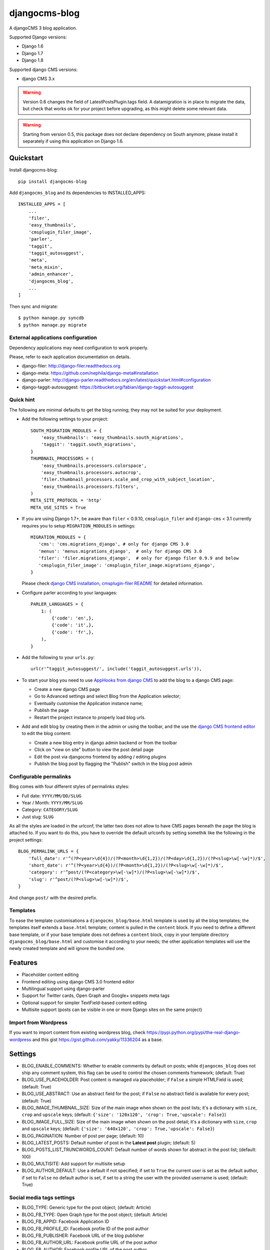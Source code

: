 ==============
djangocms-blog
==============


.. image:: https://img.shields.io/pypi/v/djangocms-blog.svg
        :target: https://pypi.python.org/pypi/djangocms-blog
        :alt: Latest PyPI version

.. image:: https://img.shields.io/travis/nephila/djangocms-blog.svg
        :target: https://travis-ci.org/nephila/djangocms-blog
        :alt: Latest Travis CI build status

.. image:: https://img.shields.io/pypi/dm/djangocms-blog.svg
        :target: https://pypi.python.org/pypi/djangocms-blog
        :alt: Monthly downloads

.. image:: https://coveralls.io/repos/nephila/djangocms-blog/badge.png
        :target: https://coveralls.io/r/nephila/djangocms-blog
        :alt: Test coverage

.. image:: https://codeclimate.com/github/nephila/djangocms-blog/badges/gpa.svg
   :target: https://codeclimate.com/github/nephila/djangocms-blog
   :alt: Code Climate


A djangoCMS 3 blog application.

Supported Django versions:

* Django 1.6
* Django 1.7
* Django 1.8

Supported django CMS versions:

* django CMS 3.x


.. warning:: Version 0.6 changes the field of LatestPostsPlugin.tags field.
             A datamigration is in place to migrate the data, but check that
             works ok for your project before upgrading, as this might delete
             some relevant data.

.. warning:: Starting from version 0.5, this package does not declare dependency
             on South anymore; please install it separately if using this
             application on Django 1.6.


Quickstart
----------

Install djangocms-blog::

    pip install djangocms-blog

Add ``djangocms_blog`` and its dependencies to INSTALLED_APPS::

    INSTALLED_APPS = [
        ...
        'filer',
        'easy_thumbnails',
        'cmsplugin_filer_image',
        'parler',
        'taggit',
        'taggit_autosuggest',
        'meta',
        'meta_mixin',
        'admin_enhancer',
        'djangocms_blog',
        ...
    ]

Then sync and migrate::

    $ python manage.py syncdb
    $ python manage.py migrate

External applications configuration
+++++++++++++++++++++++++++++++++++

Dependency applications may need configuration to work properly.

Please, refer to each application documentation on details.

* django-filer: http://django-filer.readthedocs.org
* django-meta: https://github.com/nephila/django-meta#installation
* django-parler: http://django-parler.readthedocs.org/en/latest/quickstart.html#configuration
* django-taggit-autosuggest: https://bitbucket.org/fabian/django-taggit-autosuggest

Quick hint
++++++++++

The following are minimal defaults to get the blog running; they may not be
suited for your deployment.

* Add the following settings to your project::

    SOUTH_MIGRATION_MODULES = {
        'easy_thumbnails': 'easy_thumbnails.south_migrations',
        'taggit': 'taggit.south_migrations',
    }
    THUMBNAIL_PROCESSORS = (
        'easy_thumbnails.processors.colorspace',
        'easy_thumbnails.processors.autocrop',
        'filer.thumbnail_processors.scale_and_crop_with_subject_location',
        'easy_thumbnails.processors.filters',
    )
    META_SITE_PROTOCOL = 'http'
    META_USE_SITES = True

* If you are using Django 1.7+, be aware than ``filer`` < 0.9.10, ``cmsplugin_filer``
  and ``django-cms`` < 3.1 currently requires you to setup ``MIGRATION_MODULES`` in settings::

    MIGRATION_MODULES = {
       'cms': 'cms.migrations_django', # only for django CMS 3.0
       'menus': 'menus.migrations_django',  # only for django CMS 3.0
       'filer': 'filer.migrations_django',  # only for django filer 0.9.9 and below
       'cmsplugin_filer_image': 'cmsplugin_filer_image.migrations_django',
    }

  Please check
  `django CMS installation <http://django-cms.readthedocs.org/en/support-3.0.x/how_to/integrate.html#installing-and-configuring-django-cms-in-your-django-project>`_,
  `cmsplugin-filer README <https://github.com/stefanfoulis/cmsplugin-filer#installation>`_
  for detailed information.

* Configure parler according to your languages::

    PARLER_LANGUAGES = {
        1: (
            {'code': 'en',},
            {'code': 'it',},
            {'code': 'fr',},
        ),
    }

* Add the following to your ``urls.py``::

    url(r'^taggit_autosuggest/', include('taggit_autosuggest.urls')),

* To start your blog you need to use `AppHooks from django CMS <http://django-cms.readthedocs.org/en/support-3.0.x/how_to/apphooks.html>`_
  to add the blog to a django CMS page:

  * Create a new django CMS page
  * Go to Advanced settings and select Blog from the Application selector;
  * Eventually customise the Application instance name;
  * Publish the page
  * Restart the project instance to properly load blog urls.

* Add and edit blog by creating them in the admin or using the toolbar,
  and the use the `django CMS frontend editor <http://django-cms.readthedocs.org/en/support-3.0.x/user/reference/page_admin.html#the-interface>`_
  to edit the blog content:

  * Create a new blog entry in django admin backend or from the toolbar
  * Click on "view on site" button to view the post detail page
  * Edit the post via djangocms frontend by adding / editing plugins
  * Publish the blog post by flagging the "Publish" switch in the blog post admin

Configurable permalinks
+++++++++++++++++++++++

Blog comes with four different styles of permalinks styles:

* Full date: ``YYYY/MM/DD/SLUG``
* Year /  Month: ``YYYY/MM/SLUG``
* Category: ``CATEGORY/SLUG``
* Just slug: ``SLUG``

As all the styles are loaded in the urlconf, the latter two does not allow to have CMS pages
beneath the page the blog is attached to. If you want to do this, you have to override the default
urlconfs by setting somethik like the following in the project settings::

    BLOG_PERMALINK_URLS = {
        'full_date': r'^(?P<year>\d{4})/(?P<month>\d{1,2})/(?P<day>\d{1,2})/(?P<slug>\w[-\w]*)/$',
        'short_date': r'^(?P<year>\d{4})/(?P<month>\d{1,2})/(?P<slug>\w[-\w]*)/$',
        'category': r'^post/(?P<category>\w[-\w]*)/(?P<slug>\w[-\w]*)/$',
        'slug': r'^post/(?P<slug>\w[-\w]*)/$',
    }

And change ``post/`` with the desired prefix.

Templates
+++++++++

To ease the template customisations a ``djangocms_blog/base.html`` template is used by all the blog templates;
the templates itself extends a ``base.html`` template; content is pulled in the ``content`` block.
If you need to define a different base template, or if your base template does not defines a ``content`` block,
copy in your template directory ``djangocms_blog/base.html`` and customise it according to your
needs; the other application templates will use the newly created template and will ignore the bundled one.

Features
--------

* Placeholder content editing
* Frontend editing using django CMS 3.0 frontend editor
* Multilingual support using django-parler
* Support for Twitter cards, Open Graph and Google+ snippets meta tags
* Optional support for simpler TextField-based content editing
* Multisite support (posts can be visible in one or more Django sites on the same project)

Import from Wordpress
+++++++++++++++++++++

If you want to import content from existing wordpress blog, check
https://pypi.python.org/pypi/the-real-django-wordpress and
this gist https://gist.github.com/yakky/11336204 as a base.


Settings
--------
* BLOG_ENABLE_COMMENTS: Whether to enable comments by default on posts;
  while ``djangocms_blog`` does not ship any comment system, this flag can be used
  to control the chosen comments framework; (default: True)
* BLOG_USE_PLACEHOLDER: Post content is managed via placeholder; if ``False`` a
  simple HTMLField is used; (default: True)
* BLOG_USE_ABSTRACT: Use an abstract field for the post; if ``False`` no abstract field
  is available for every post; (default: True)
* BLOG_IMAGE_THUMBNAIL_SIZE: Size of the main image when shown on the post lists;
  it's a dictionary with ``size``, ``crop`` and ``upscale`` keys;
  (default: ``{'size': '120x120', 'crop': True,'upscale': False}``)
* BLOG_IMAGE_FULL_SIZE: Size of the main image when shown on the post detail;
  it's a dictionary with ``size``, ``crop`` and ``upscale`` keys;
  (default: ``{'size': '640x120', 'crop': True,'upscale': False}``)
* BLOG_PAGINATION: Number of post per page; (default: 10)
* BLOG_LATEST_POSTS: Default number of post in the **Latest post** plugin; (default: 5)
* BLOG_POSTS_LIST_TRUNCWORDS_COUNT: Default number of words shown for abstract in the post list; (default: 100)
* BLOG_MULTISITE: Add support for multisite setup
* BLOG_AUTHOR_DEFAULT: Use a default if not specified; if set to ``True`` the
  current user is set as the default author, if set to ``False`` no default
  author is set, if set to a string the user with the provided username is
  used; (default: True)

Social media tags settings
++++++++++++++++++++++++++
* BLOG_TYPE: Generic type for the post object; (default: Article)
* BLOG_FB_TYPE: Open Graph type for the post object; (default: Article)
* BLOG_FB_APPID: Facebook Application ID
* BLOG_FB_PROFILE_ID: Facebook profile ID of the post author
* BLOG_FB_PUBLISHER: Facebook URL of the blog publisher
* BLOG_FB_AUTHOR_URL: Facebook profile URL of the post author
* BLOG_FB_AUTHOR: Facebook profile URL of the post author
* BLOG_TWITTER_TYPE: Twitter Card type for the post object; (default: Summary)
* BLOG_TWITTER_SITE: Twitter account of the site
* BLOG_TWITTER_AUTHOR: Twitter account of the post author
* BLOG_GPLUS_TYPE: Google+ Snippet type for the post object; (default: Blog)
* BLOG_GPLUS_AUTHOR: Google+ account of the post author


Known djangocms-blog websites
+++++++++++++++++++++++++++++

* http://nephila.co.uk/blog
* https://blog.ungleich.ch/
